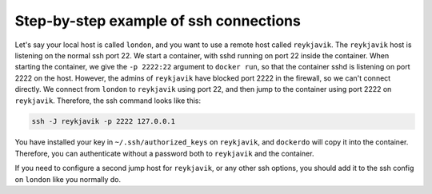 .. _SshWalkthrough:

Step-by-step example of ssh connections
=======================================

Let's say your local host is called ``london``, and you want to use a remote host called ``reykjavik``.
The ``reykjavik`` host is listening on the normal ssh port 22.
We start a container, with sshd running on port 22 inside the container.
When starting the container, we give the ``-p 2222:22`` argument to ``docker run``, so that the container sshd is listening on port 2222 on the host.
However, the admins of ``reykjavik`` have blocked port 2222 in the firewall, so we can't connect directly.
We connect from ``london`` to ``reykjavik`` using port 22, and then jump to the container using port 2222 on ``reykjavik``.
Therefore, the ssh command looks like this:

.. code-block:: bash

    ssh -J reykjavik -p 2222 127.0.0.1

You have installed your key in ``~/.ssh/authorized_keys`` on ``reykjavik``, and ``dockerdo`` will copy it into the container.
Therefore, you can authenticate without a password both to ``reykjavik`` and the container.

If you need to configure a second jump host for ``reykjavik``, or any other ssh options, you should add it to the ssh config on          ``london`` like you normally do.
